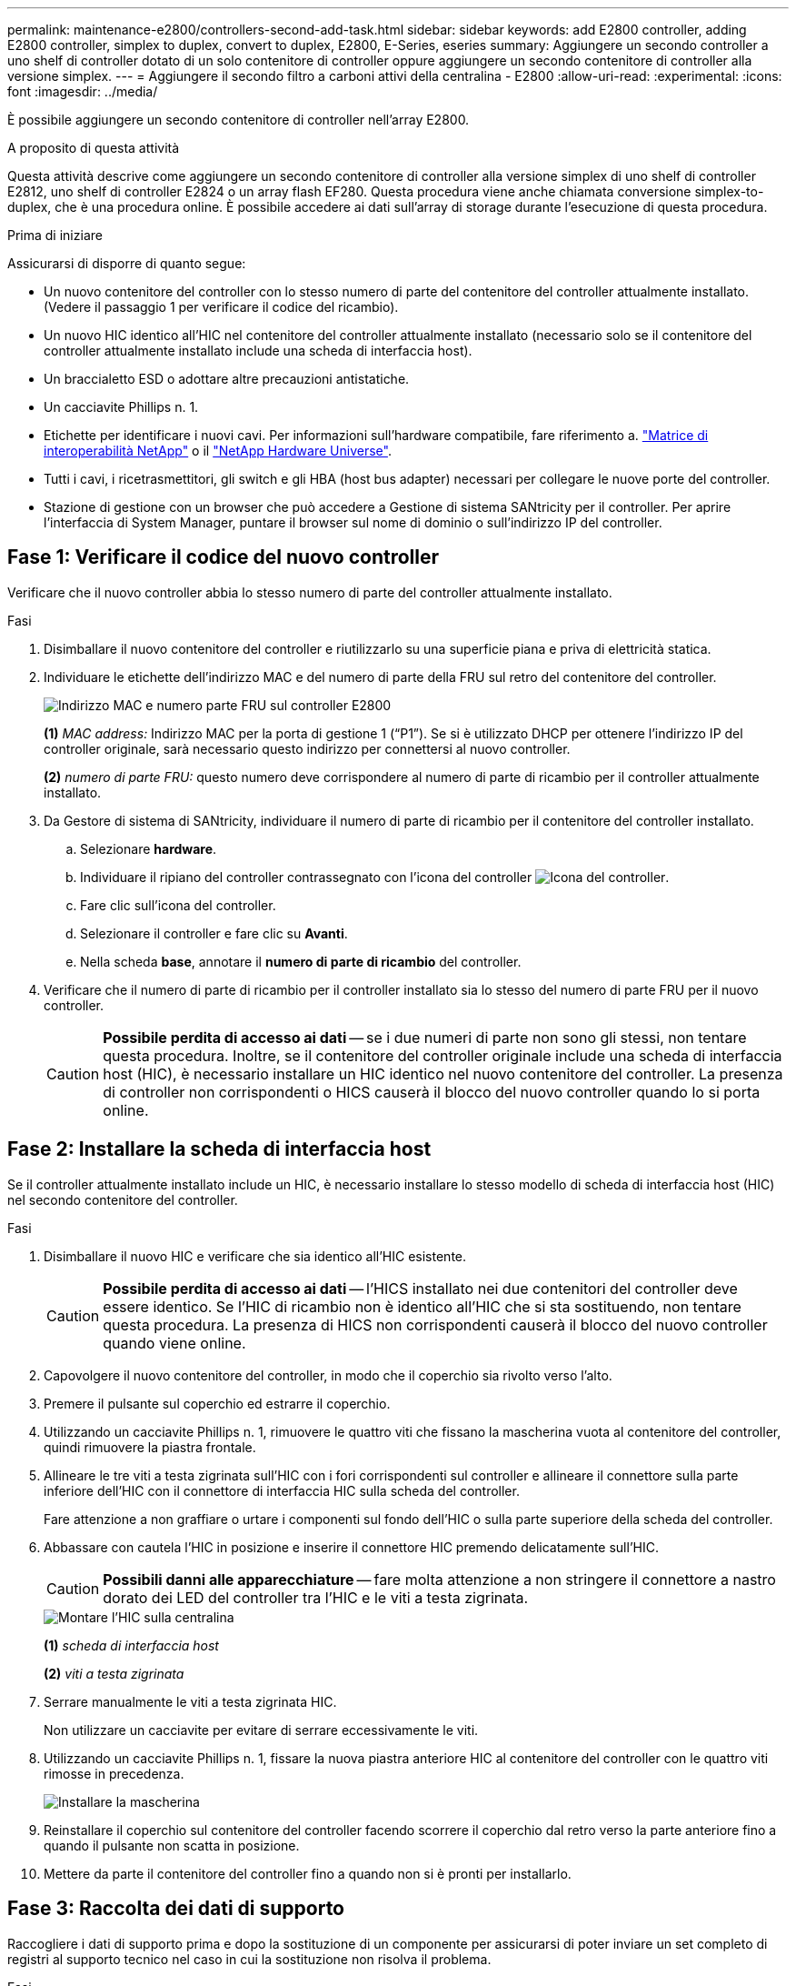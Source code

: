 ---
permalink: maintenance-e2800/controllers-second-add-task.html 
sidebar: sidebar 
keywords: add E2800 controller, adding E2800 controller, simplex to duplex, convert to duplex, E2800, E-Series, eseries 
summary: Aggiungere un secondo controller a uno shelf di controller dotato di un solo contenitore di controller oppure aggiungere un secondo contenitore di controller alla versione simplex. 
---
= Aggiungere il secondo filtro a carboni attivi della centralina - E2800
:allow-uri-read: 
:experimental: 
:icons: font
:imagesdir: ../media/


[role="lead"]
È possibile aggiungere un secondo contenitore di controller nell'array E2800.

.A proposito di questa attività
Questa attività descrive come aggiungere un secondo contenitore di controller alla versione simplex di uno shelf di controller E2812, uno shelf di controller E2824 o un array flash EF280. Questa procedura viene anche chiamata conversione simplex-to-duplex, che è una procedura online. È possibile accedere ai dati sull'array di storage durante l'esecuzione di questa procedura.

.Prima di iniziare
Assicurarsi di disporre di quanto segue:

* Un nuovo contenitore del controller con lo stesso numero di parte del contenitore del controller attualmente installato. (Vedere il passaggio 1 per verificare il codice del ricambio).
* Un nuovo HIC identico all'HIC nel contenitore del controller attualmente installato (necessario solo se il contenitore del controller attualmente installato include una scheda di interfaccia host).
* Un braccialetto ESD o adottare altre precauzioni antistatiche.
* Un cacciavite Phillips n. 1.
* Etichette per identificare i nuovi cavi. Per informazioni sull'hardware compatibile, fare riferimento a. https://mysupport.netapp.com/NOW/products/interoperability["Matrice di interoperabilità NetApp"^] o il http://hwu.netapp.com/home.aspx["NetApp Hardware Universe"^].
* Tutti i cavi, i ricetrasmettitori, gli switch e gli HBA (host bus adapter) necessari per collegare le nuove porte del controller.
* Stazione di gestione con un browser che può accedere a Gestione di sistema SANtricity per il controller. Per aprire l'interfaccia di System Manager, puntare il browser sul nome di dominio o sull'indirizzo IP del controller.




== Fase 1: Verificare il codice del nuovo controller

Verificare che il nuovo controller abbia lo stesso numero di parte del controller attualmente installato.

.Fasi
. Disimballare il nuovo contenitore del controller e riutilizzarlo su una superficie piana e priva di elettricità statica.
. Individuare le etichette dell'indirizzo MAC e del numero di parte della FRU sul retro del contenitore del controller.
+
image::../media/28_dwg_e2800_labels_maint-e2800.gif[Indirizzo MAC e numero parte FRU sul controller E2800]

+
*(1)* _MAC address:_ Indirizzo MAC per la porta di gestione 1 ("`P1`"). Se si è utilizzato DHCP per ottenere l'indirizzo IP del controller originale, sarà necessario questo indirizzo per connettersi al nuovo controller.

+
*(2)* _numero di parte FRU:_ questo numero deve corrispondere al numero di parte di ricambio per il controller attualmente installato.

. Da Gestore di sistema di SANtricity, individuare il numero di parte di ricambio per il contenitore del controller installato.
+
.. Selezionare *hardware*.
.. Individuare il ripiano del controller contrassegnato con l'icona del controller image:../media/sam1130_ss_hardware_controller_icon_maint-e2800.gif["Icona del controller"].
.. Fare clic sull'icona del controller.
.. Selezionare il controller e fare clic su *Avanti*.
.. Nella scheda *base*, annotare il *numero di parte di ricambio* del controller.


. Verificare che il numero di parte di ricambio per il controller installato sia lo stesso del numero di parte FRU per il nuovo controller.
+

CAUTION: *Possibile perdita di accesso ai dati* -- se i due numeri di parte non sono gli stessi, non tentare questa procedura. Inoltre, se il contenitore del controller originale include una scheda di interfaccia host (HIC), è necessario installare un HIC identico nel nuovo contenitore del controller. La presenza di controller non corrispondenti o HICS causerà il blocco del nuovo controller quando lo si porta online.





== Fase 2: Installare la scheda di interfaccia host

Se il controller attualmente installato include un HIC, è necessario installare lo stesso modello di scheda di interfaccia host (HIC) nel secondo contenitore del controller.

.Fasi
. Disimballare il nuovo HIC e verificare che sia identico all'HIC esistente.
+

CAUTION: *Possibile perdita di accesso ai dati* -- l'HICS installato nei due contenitori del controller deve essere identico. Se l'HIC di ricambio non è identico all'HIC che si sta sostituendo, non tentare questa procedura. La presenza di HICS non corrispondenti causerà il blocco del nuovo controller quando viene online.

. Capovolgere il nuovo contenitore del controller, in modo che il coperchio sia rivolto verso l'alto.
. Premere il pulsante sul coperchio ed estrarre il coperchio.
. Utilizzando un cacciavite Phillips n. 1, rimuovere le quattro viti che fissano la mascherina vuota al contenitore del controller, quindi rimuovere la piastra frontale.
. Allineare le tre viti a testa zigrinata sull'HIC con i fori corrispondenti sul controller e allineare il connettore sulla parte inferiore dell'HIC con il connettore di interfaccia HIC sulla scheda del controller.
+
Fare attenzione a non graffiare o urtare i componenti sul fondo dell'HIC o sulla parte superiore della scheda del controller.

. Abbassare con cautela l'HIC in posizione e inserire il connettore HIC premendo delicatamente sull'HIC.
+

CAUTION: *Possibili danni alle apparecchiature* -- fare molta attenzione a non stringere il connettore a nastro dorato dei LED del controller tra l'HIC e le viti a testa zigrinata.

+
image::../media/28_dwg_e2800_hic_thumbscrews_maint-e2800.gif[Montare l'HIC sulla centralina]

+
*(1)* _scheda di interfaccia host_

+
*(2)* _viti a testa zigrinata_

. Serrare manualmente le viti a testa zigrinata HIC.
+
Non utilizzare un cacciavite per evitare di serrare eccessivamente le viti.

. Utilizzando un cacciavite Phillips n. 1, fissare la nuova piastra anteriore HIC al contenitore del controller con le quattro viti rimosse in precedenza.
+
image::../media/28_dwg_e2800_hic_faceplace_screws_maint-e2800.gif[Installare la mascherina]

. Reinstallare il coperchio sul contenitore del controller facendo scorrere il coperchio dal retro verso la parte anteriore fino a quando il pulsante non scatta in posizione.
. Mettere da parte il contenitore del controller fino a quando non si è pronti per installarlo.




== Fase 3: Raccolta dei dati di supporto

Raccogliere i dati di supporto prima e dopo la sostituzione di un componente per assicurarsi di poter inviare un set completo di registri al supporto tecnico nel caso in cui la sostituzione non risolva il problema.

.Fasi
. Dalla home page di Gestore di sistema SANtricity, verificare che lo stato dello storage array sia ottimale.
+
Se lo stato non è ottimale, utilizzare Recovery Guru o contattare il supporto tecnico per risolvere il problema. Non continuare con questa procedura.

. Raccogliere i dati di supporto per lo storage array utilizzando Gestione di sistema di SANtricity.
+
.. Selezionare menu:Support[Support Center > Diagnostics] (supporto tecnico > Diagnostica).
.. Selezionare *Collect Support Data*.
.. Fare clic su *Collect*.
+
Il file viene salvato nella cartella Download del browser con il nome *support-data.7z*.



. Assicurarsi che non si verifichino operazioni di i/o tra lo storage array e tutti gli host connessi. Ad esempio, è possibile eseguire le seguenti operazioni:
+
** Arrestare tutti i processi che coinvolgono le LUN mappate dallo storage agli host.
** Assicurarsi che nessuna applicazione stia scrivendo dati su tutte le LUN mappate dallo storage agli host.
** Smontare tutti i file system associati ai volumi sull'array.
+

NOTE: I passaggi esatti per interrompere le operazioni di i/o dell'host dipendono dal sistema operativo dell'host e dalla configurazione, che esulano dall'ambito di queste istruzioni. Se non si è sicuri di come interrompere le operazioni di i/o host nell'ambiente, è consigliabile arrestare l'host.

+

CAUTION: *Possibile perdita di dati* -- se si continua questa procedura mentre si verificano le operazioni di i/o, si potrebbero perdere i dati.







== Fase 4: Modificare la configurazione in duplex

Prima di aggiungere un secondo controller allo shelf di controller, è necessario modificare la configurazione in duplex installando un nuovo file NVSRAM e utilizzando l'interfaccia della riga di comando per impostare lo storage array su duplex. La versione duplex del file NVSRAM è inclusa nel file di download per il software SANtricity OS (firmware del controller).

.Fasi
. Scaricare il file NVSRAM più recente dal sito del supporto NetApp sul client di gestione.
+
.. Da Gestore di sistema di SANtricity, selezionare menu:supporto[Centro di aggiornamento]. Nell'area denominata "aggiornamento software del sistema operativo SANtricity", fare clic su *Download del sistema operativo NetApp SANtricity*.
.. Dal sito del supporto NetApp, selezionare *Software del controller del sistema operativo SANtricity e-Series*.
.. Seguire le istruzioni online per selezionare la versione DI NVSRAM che si desidera installare, quindi completare il download del file. Assicurarsi di selezionare la versione duplex DI NVSRAM (il file ha "`D`" vicino alla fine del nome).
+
Il nome del file sarà simile a: *N290X-830834-D01.dlp*



. Aggiornare i file utilizzando Gestione di sistema di SANtricity.
+

CAUTION: *Rischio di perdita di dati o rischio di danni allo storage array* -- non apportare modifiche allo storage array durante l'aggiornamento. Mantenere l'alimentazione dello storage array.

+
È possibile annullare l'operazione durante il controllo dello stato di salute prima dell'aggiornamento, ma non durante il trasferimento o l'attivazione.

+
** Da Gestore di sistema di SANtricity:
+
... Nella sezione *aggiornamento del software del sistema operativo SANtricity*, fare clic su *Avvia aggiornamento*.
... Accanto a *Select Controller NVSRAM file*, fare clic su *Browse*, quindi selezionare il file NVSRAM scaricato.
... Fare clic su *Start*, quindi confermare che si desidera eseguire l'operazione.
+
L'aggiornamento ha inizio e si verifica quanto segue:

+
**** Viene avviato il controllo dello stato di salute prima dell'aggiornamento. Se il controllo dello stato di salute prima dell'aggiornamento non riesce, utilizzare Recovery Guru o contattare il supporto tecnico per risolvere il problema.
**** I file del controller vengono trasferiti e attivati. Il tempo necessario dipende dalla configurazione dello storage array.
**** Il controller si riavvia automaticamente per applicare le nuove impostazioni.




** In alternativa, è possibile utilizzare il seguente comando CLI per eseguire l'aggiornamento:
+
[listing]
----
download storageArray NVSRAM file="filename" healthCheckMelOverride=FALSE;
----
+
In questo comando, `filename` È il percorso del file e il nome del file per la versione duplex del file NVSRAM del controller (il file con "`D`" nel nome). Racchiudere il percorso del file e il nome del file tra virgolette doppie (" "). Ad esempio:

+
[listing]
----
file="C:\downloads\N290X-830834-D01.dlp"
----


. (Facoltativo) per visualizzare un elenco degli aggiornamenti, fare clic su *Save Log* (Salva registro).
+
Il file viene salvato nella cartella Download del browser con il nome *latest-upgrade-log-timestamp.txt*.

+
** Dopo aver aggiornato IL controller NVSRAM, verificare quanto segue in Gestione sistema di SANtricity:
+
*** Accedere alla pagina hardware e verificare che tutti i componenti siano visualizzati.
*** Accedere alla finestra di dialogo Software and firmware Inventory (inventario software e firmware) (andare al menu:Support[Upgrade Center], quindi fare clic sul collegamento *Software and firmware Inventory*). Verificare le nuove versioni del software e del firmware.


** Quando si aggiorna IL controller NVSRAM, tutte le impostazioni personalizzate applicate all'NVSRAM esistente vengono perse durante il processo di attivazione. Al termine del processo di attivazione, è necessario applicare nuovamente le impostazioni personalizzate A NVSRAM.


. Modificare l'impostazione dello storage array su duplex utilizzando i comandi CLI. Per utilizzare la CLI, aprire un prompt dei comandi se è stato scaricato il pacchetto CLI oppure è possibile aprire Enterprise Management Window (EMW) se è installato Storage Manager.
+
** Da un prompt dei comandi:
+
... Utilizzare il seguente comando per passare dalla modalità simplex alla modalità duplex:
+
[listing]
----
set storageArray redundancyMode=duplex;
----
... Utilizzare il seguente comando per ripristinare il controller.
+
[listing]
----
reset controller [a];
----


** Dall'interfaccia EMW:
+
... Selezionare l'array di storage.
... Selezionare menu:Strumenti[Esegui script].
... Digitare il seguente comando nella casella di testo.
+
[listing]
----
set storageArray redundancyMode=duplex;
----
... Selezionare menu:Strumenti[Verify and Execute] (verifica ed esegui).
... Digitare il seguente comando nella casella di testo.
+
[listing]
----
reset controller [a];
----
... Selezionare menu:Strumenti[Verify and Execute] (verifica ed esegui).






Dopo il riavvio del controller, viene visualizzato il messaggio di errore "`Alternate controller missing`" (Controller alternativo mancante). Questo messaggio indica che il controller A è stato convertito correttamente in modalità duplex. Questo messaggio persiste fino a quando non si installa il secondo controller e si collegano i cavi host.



== Fase 5: Rimuovere la protezione del controller

Rimuovere la protezione del controller prima di installare il secondo controller. Un controller vuoto viene installato negli shelf di controller che hanno un solo controller.

.Fasi
. Premere il fermo sull'impugnatura della camma per il pannello di controllo finché non viene rilasciato, quindi aprire l'impugnatura della camma a destra.
. Estrarre il contenitore del controller vuoto dallo scaffale e metterlo da parte.
+
Quando si rimuove la protezione del controller, un'aletta si sposta in posizione per bloccare l'alloggiamento vuoto.





== Fase 6: Installare il secondo contenitore del controller

Installare un secondo contenitore del controller per modificare una configurazione simplex in una configurazione duplex.

.Fasi
. Capovolgere il contenitore del controller, in modo che il coperchio rimovibile sia rivolto verso il basso.
. Con la maniglia della camma in posizione aperta, far scorrere il contenitore del controller fino in fondo nello shelf del controller.
+
image::../media/28_dwg_e2824_add_controller_canister.gif[Installare il secondo filtro a carboni attivi della centralina]

+
*(1)* _contenitore controller_

+
*(2)* _maniglia della camma_

. Spostare la maniglia della camma verso sinistra per bloccare il contenitore del controller in posizione.
. Inserire i ricetrasmettitori SFP+ e collegare i cavi al nuovo controller.




== Fase 7: Completare l'aggiunta di un secondo controller

Completare il processo di aggiunta di un secondo controller confermando che funziona correttamente, reinstallare il file NVSRAM duplex, distribuire i volumi tra i controller e raccogliere i dati di supporto.

.Fasi
. All'avvio del controller, controllare i LED del controller e il display a sette segmenti.
+
Quando la comunicazione con l'altro controller viene ristabilita:

+
** Il display a sette segmenti mostra la sequenza ripetuta *OS*, *OL*, *_blank_* per indicare che il controller è offline.
** Il LED di attenzione di colore ambra rimane acceso.
** I LED del collegamento host potrebbero essere accesi, lampeggianti o spenti, a seconda dell'interfaccia host. image:../media/28_dwg_attn_led_7s_display_maint-e2800.gif["E2800 LED del controller"]
+
*(1)* _LED di attenzione (ambra)_

+
*(2)* _Display a sette segmenti_

+
*(3)* _LED collegamento host_



. Controllare i codici sul display a sette segmenti del controller non appena viene online. Se sul display viene visualizzata una delle seguenti sequenze di ripetizione, rimuovere immediatamente il controller.
+
** *OE*, *L0*, *_blank_* (controller non corrispondenti)
** *OE*, *L6*, *_blank_* (HIC non supportato)
+

CAUTION: *Possibile perdita di accesso ai dati* -- se il controller appena installato mostra uno di questi codici e l'altro controller viene resettato per qualsiasi motivo, anche il secondo controller potrebbe bloccarsi.



. Aggiornare le impostazioni dell'array da simplex a duplex con il seguente comando CLI:
+
`set storageArray redundancyMode=duplex;`

. Da Gestore di sistema di SANtricity, verificare che lo stato del controller sia ottimale.
+
Se lo stato non è ottimale o se uno dei LED attenzione è acceso, verificare che tutti i cavi siano inseriti correttamente e che il contenitore del controller sia installato correttamente. Se necessario, rimuovere e reinstallare il contenitore del controller.

+

NOTE: Se non si riesce a risolvere il problema, contattare il supporto tecnico.

. Reinstallare la versione duplex del file NVSRAM utilizzando Gestione di sistema di SANtricity.
+
Questo passaggio garantisce che entrambi i controller dispongano di una versione identica di questo file.

+

CAUTION: *Rischio di perdita di dati o rischio di danni allo storage array* -- non apportare modifiche allo storage array durante l'aggiornamento. Mantenere l'alimentazione dello storage array.

+

NOTE: È necessario installare il software SANtricity OS quando si installa un nuovo file NVSRAM utilizzando Gestione di sistema di SANtricity. Se si dispone già della versione più recente del software SANtricity OS, è necessario reinstallarla.

+
.. Se necessario, scaricare la versione più recente del software SANtricity OS dal sito del supporto NetApp.
.. In System Manager, accedere al Centro aggiornamenti.
.. Nella sezione *aggiornamento del software del sistema operativo SANtricity*, fare clic su *Avvia aggiornamento*.
.. Fare clic su *Sfoglia* e selezionare il file del software SANtricity OS.
.. Fare clic su *Browse* (Sfoglia) e selezionare il file NVSRAM del controller.
.. Fare clic su *Start* e confermare che si desidera eseguire l'operazione.
+
Viene avviato il trasferimento dell'operazione di controllo.



. Dopo il riavvio dei controller, è possibile distribuire i volumi tra il controller A e il nuovo controller B.
+
.. Selezionare menu:Storage[Volumes] (Storage[volumi]).
.. Dalla scheda All Volumes (tutti i volumi), selezionare menu:More[Change Ownership] (Altro[Modifica proprietà]).
.. Digitare il seguente comando nella casella di testo: `change ownership`
+
Il pulsante Change Ownership (Cambia proprietà) è attivato.

.. Per ciascun volume che si desidera ridistribuire, selezionare *Controller B* dall'elenco *Preferred Owner* (Proprietario preferito).
+
image::../media/sam1130_ss_change_volume_ownership.gif[Schermata di System Manager per Change Volume Ownership]

.. Fare clic su *Cambia proprietà*.
+
Al termine del processo, la finestra di dialogo Change Volume Ownership (Modifica proprietà volume) mostra i nuovi valori per *Preferred Owner* (Proprietario preferito) e *Current Owner* (Proprietario attuale).



. Raccogliere i dati di supporto per lo storage array utilizzando Gestione di sistema di SANtricity.
+
.. Selezionare menu:Support[Support Center > Diagnostics] (supporto tecnico > Diagnostica).
.. Fare clic su *Collect*.
+
Il file viene salvato nella cartella Download del browser con il nome *support-data.7z*.





.Quali sono le prossime novità?
Il processo di aggiunta di un secondo controller è completo. È possibile riprendere le normali operazioni.
